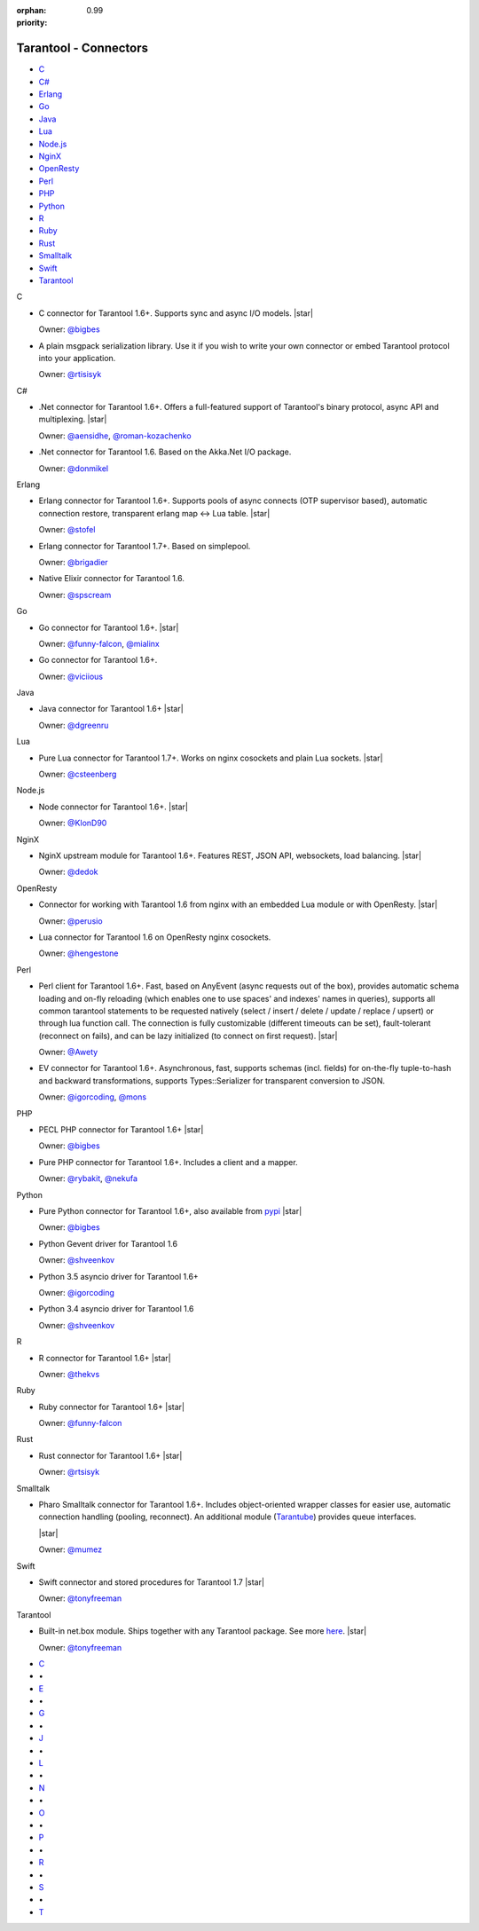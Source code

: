 :orphan:
:priority: 0.99

----------------------
Tarantool - Connectors
----------------------

.. container:: p-download p-connectors

    .. wp_section::
        :class: p-download-header

        .. container:: b-download-header

            .. container:: b-download-header-path

                :doc:`Downloads <download_17>` > :doc:`Connectors <connectors_17>`

            .. container:: b-download-header-versions

                Available versions:

                :currentversion:`1.7 (old stable)`   :doc:`1.9 (stable) <connectors>`   :doc:`2.0 (alpha) <connectors_20>`

    .. wp_section::
        :title: Connectors
        :class: p-connectors-page-header

        .. container:: p-connectors-page-header-description

            The recommended connector for each language is marked with a star |starimage|.

            Want your connector listed here? Please drop us a line at `support@tarantool.org <mailto:support@tarantool.org>`_.

    .. container:: p-connectors-page-body

        .. container:: p-connectors-page-menu b-download-menu

            * `C <#c-language>`_
            * `C#`_
            * Erlang_
            * Go_
            * Java_
            * Lua_
            * `Node.js`_
            * NginX_
            * OpenResty_
            * Perl_
            * PHP_
            * Python_
            * `R <#r-language>`_
            * Ruby_
            * Rust_
            * Smalltalk_
            * Swift_
            * Tarantool_

        .. container:: p-connectors-page-content

            .. _C language:
            .. container:: b-connector

                C

                -   C connector for Tarantool 1.6+. Supports sync and async I/O models.
                    |star|

                    .. wp_button::
                        :class: b-connector-source-link
                        :link: https://github.com/tarantool/tarantool-c
                        :title:
                        :icon: github-icon

                    .. container:: b-connector-owner

                        Owner: `@bigbes <https://github.com/bigbes>`_

                -   A plain msgpack serialization library. Use it if you wish to write your own
                    connector or embed Tarantool protocol into your application.

                    .. wp_button::
                        :class: b-connector-source-link
                        :link: https://github.com/tarantool/msgpuck
                        :title:
                        :icon: github-icon

                    .. container:: b-connector-owner

                        Owner: `@rtisisyk <https://github.com/rtisisyk>`_

            .. _C#:
            .. container:: b-connector

                C#

                -   .Net connector for Tarantool 1.6+. Offers a full-featured support of Tarantool's binary protocol,
                    async API and multiplexing.
                    |star|

                    .. wp_button::
                        :class: b-connector-source-link
                        :link: https://github.com/progaudi/progaudi.tarantool
                        :title:
                        :icon: github-icon

                    .. container:: b-connector-owner

                        Owner: `@aensidhe <https://github.com/aensidhe>`_, `@roman-kozachenko <https://github.com/roman-kozachenko>`_

                -   .Net connector for Tarantool 1.6. Based on the Akka.Net I/O package.

                    .. wp_button::
                        :class: b-connector-source-link
                        :link: https://github.com/donmikel/tarantool-net
                        :title:
                        :icon: github-icon

                    .. container:: b-connector-owner

                        Owner: `@donmikel <https://github.com/donmikel>`_

            .. _Erlang:
            .. container:: b-connector

                Erlang

                -   Erlang connector for Tarantool 1.6+. Supports pools of async
                    connects (OTP supervisor based), automatic connection restore,
                    transparent erlang map <-> Lua table.
                    |star|

                    .. wp_button::
                        :class: b-connector-source-link
                        :link: https://github.com/stofel/taran
                        :title:
                        :icon: github-icon

                    .. container:: b-connector-owner

                        Owner: `@stofel <https://github.com/stofel>`_

                -   Erlang connector for Tarantool 1.7+. Based on simplepool.

                    .. wp_button::
                        :class: b-connector-source-link
                        :link: https://github.com/umatomba/tara
                        :title:
                        :icon: github-icon

                    .. container:: b-connector-owner

                        Owner: `@brigadier <https://github.com/brigadier>`_

                -   Native Elixir connector for Tarantool 1.6.

                    .. wp_button::
                        :class: b-connector-source-link
                        :link: https://github.com/progress-engine/tarantool.ex
                        :title:
                        :icon: github-icon

                    .. container:: b-connector-owner

                        Owner: `@spscream <https://github.com/spscream>`_

            .. _Go:
            .. container:: b-connector

                Go

                -   Go connector for Tarantool 1.6+.
                    |star|

                    .. wp_button::
                        :class: b-connector-source-link
                        :link: https://github.com/tarantool/go-tarantool
                        :title:
                        :icon: github-icon

                    .. container:: b-connector-owner

                        Owner: `@funny-falcon <https://github.com/funny-falcon>`_, `@mialinx <https://github.com/mialinx>`_

                -   Go connector for Tarantool 1.6+.

                    .. wp_button::
                        :class: b-connector-source-link
                        :link: https://github.com/viciious/go-tarantool
                        :title:
                        :icon: github-icon

                    .. container:: b-connector-owner

                        Owner: `@viciious <https://github.com/viciious>`_

            .. _Java:
            .. container:: b-connector

                Java

                -   Java connector for Tarantool 1.6+
                    |star|

                    .. wp_button::
                        :class: b-connector-source-link
                        :link: https://github.com/tarantool/tarantool-java
                        :title:
                        :icon: github-icon

                    .. container:: b-connector-owner

                        Owner: `@dgreenru <https://github.com/dgreenru>`_

            .. _Lua:
            .. container:: b-connector

                Lua

                -   Pure Lua connector for Tarantool 1.7+. Works on nginx cosockets and plain Lua sockets.
                    |star|

                    .. wp_button::
                        :class: b-connector-source-link
                        :link: https://github.com/tarantool/tarantool-lua
                        :title:
                        :icon: github-icon

                    .. container:: b-connector-owner

                        Owner: `@csteenberg <https://github.com/csteenberg>`_

            .. _Node.js:
            .. container:: b-connector

                Node.js

                -   Node connector for Tarantool 1.6+.
                    |star|

                    .. wp_button::
                        :class: b-connector-source-link
                        :link: https://github.com/tarantool/tarantool-node
                        :title:
                        :icon: github-icon

                    .. container:: b-connector-owner

                        Owner: `@KlonD90 <https://github.com/KlonD90>`_

            .. _NginX:
            .. container:: b-connector

                NginX

                -   NginX upstream module for Tarantool 1.6+. Features REST, JSON API, websockets, load balancing.
                    |star|

                    .. wp_button::
                        :class: b-connector-source-link
                        :link: https://github.com/tarantool/nginx_upstream_module
                        :title:
                        :icon: github-icon

                    .. container:: b-connector-owner

                        Owner: `@dedok <https://github.com/dedok>`_

            .. _OpenResty:
            .. container:: b-connector

                OpenResty

                -   Connector for working with Tarantool 1.6 from nginx with an embedded Lua module or with OpenResty.
                    |star|

                    .. wp_button::
                        :class: b-connector-source-link
                        :link: https://github.com/perusio/lua-resty-tarantool
                        :title:
                        :icon: github-icon

                    .. container:: b-connector-owner

                        Owner: `@perusio <https://github.com/perusio>`_

                -   Lua connector for Tarantool 1.6 on OpenResty nginx cosockets.

                    .. wp_button::
                        :class: b-connector-source-link
                        :link: https://github.com/ziontab/lua-nginx-tarantool
                        :title:
                        :icon: github-icon

                    .. container:: b-connector-owner

                        Owner: `@hengestone <https://github.com/hengestone>`_

            .. _Perl:
            .. container:: b-connector

                Perl

                -   Perl client for Tarantool 1.6+. Fast, based on AnyEvent (async requests
                    out of the box), provides automatic schema loading and on-fly reloading
                    (which enables one to use spaces' and indexes' names in queries),
                    supports all common tarantool statements to be requested natively
                    (select / insert / delete / update / replace / upsert) or through lua function call.
                    The connection is fully customizable (different timeouts can be set),
                    fault-tolerant (reconnect on fails), and can be lazy initialized (to connect
                    on first request).
                    |star|

                    .. wp_button::
                        :class: b-connector-source-link
                        :link: https://github.com/tarantool/tarantool-perl
                        :title:
                        :icon: github-icon

                    .. container:: b-connector-owner

                        Owner: `@Awety <https://github.com/Awety>`_

                -   EV connector for Tarantool 1.6+. Asynchronous, fast, supports schemas
                    (incl. fields) for on-the-fly tuple-to-hash and backward transformations,
                    supports Types::Serializer for transparent conversion to JSON.

                    .. wp_button::
                        :class: b-connector-source-link
                        :link: https://github.com/igorcoding/EV-Tarantool16
                        :title:
                        :icon: github-icon

                    .. container:: b-connector-owner

                        Owner: `@igorcoding <https://github.com/igorcoding>`_, `@mons <https://github.com/mons>`_

            .. _PHP:
            .. container:: b-connector

                PHP

                -   PECL PHP connector for Tarantool 1.6+
                    |star|

                    .. wp_button::
                        :class: b-connector-source-link
                        :link: https://github.com/tarantool/tarantool-php
                        :title:
                        :icon: github-icon

                    .. container:: b-connector-owner

                        Owner: `@bigbes <https://github.com/bigbes>`_

                -   Pure PHP connector for Tarantool 1.6+. Includes a client and a mapper.

                    .. wp_button::
                        :class: b-connector-source-link
                        :link: https://github.com/tarantool-php
                        :title:
                        :icon: github-icon

                    .. container:: b-connector-owner

                        Owner: `@rybakit <https://github.com/rybakit>`_, `@nekufa <https://github.com/nekufa>`_

            .. _Python:
            .. container:: b-connector

                Python

                -   Pure Python connector for Tarantool 1.6+, also available from
                    `pypi <http://pypi.python.org/pypi/tarantool>`_
                    |star|

                    .. wp_button::
                        :class: b-connector-source-link
                        :link: https://github.com/tarantool/tarantool-python
                        :title:
                        :icon: github-icon

                    .. container:: b-connector-owner

                        Owner: `@bigbes <https://github.com/bigbes>`_

                -   Python Gevent driver for Tarantool 1.6

                    .. wp_button::
                        :class: b-connector-source-link
                        :link: https://github.com/shveenkov/gtarantool
                        :title:
                        :icon: github-icon

                    .. container:: b-connector-owner

                        Owner: `@shveenkov <https://github.com/shveenkov>`_

                -   Python 3.5 asyncio driver for Tarantool 1.6+

                    .. wp_button::
                        :class: b-connector-source-link
                        :link: https://github.com/igorcoding/asynctnt
                        :title:
                        :icon: github-icon

                    .. container:: b-connector-owner

                        Owner: `@igorcoding <https://github.com/igorcoding>`_

                -   Python 3.4 asyncio driver for Tarantool 1.6

                    .. wp_button::
                        :class: b-connector-source-link
                        :link: https://github.com/shveenkov/aiotarantool
                        :title:
                        :icon: github-icon

                    .. container:: b-connector-owner

                        Owner: `@shveenkov <https://github.com/shveenkov>`_

            .. _R language:
            .. container:: b-connector

                R

                -   R connector for Tarantool 1.6+
                    |star|

                    .. wp_button::
                        :class: b-connector-source-link
                        :link: https://github.com/thekvs/tarantoolr
                        :title:
                        :icon: github-icon

                    .. container:: b-connector-owner

                        Owner: `@thekvs <https://github.com/thekvs>`_

            .. _Ruby:
            .. container:: b-connector

                Ruby

                -   Ruby connector for Tarantool 1.6+
                    |star|

                    .. wp_button::
                        :class: b-connector-source-link
                        :link: https://github.com/tarantool/tarantool-ruby
                        :title:
                        :icon: github-icon

                    .. container:: b-connector-owner

                        Owner: `@funny-falcon <https://github.com/funny-falcon>`_

            .. _Rust:
            .. container:: b-connector

                Rust

                -   Rust connector for Tarantool 1.6+
                    |star|

                    .. wp_button::
                        :class: b-connector-source-link
                        :link: https://github.com/rtsisyk/tarantool-rust
                        :title:
                        :icon: github-icon

                    .. container:: b-connector-owner

                        Owner: `@rtsisyk <https://github.com/rtsisyk>`_

            .. _Smalltalk:
            .. container:: b-connector

                Smalltalk

                -   Pharo Smalltalk connector for Tarantool 1.6+. Includes object-oriented
                    wrapper classes for easier use, automatic connection handling (pooling,
                    reconnect). An additional module
                    (`Tarantube <http://smalltalkhub.com/#!/~MasashiUmezawa/Tarantube>`_)
                    provides queue interfaces.

                    |star|

                    .. wp_button::
                        :class: b-connector-source-link
                        :link: https://github.com/mumez/Tarantalk
                        :title:
                        :icon: github-icon

                    .. container:: b-connector-owner

                        Owner: `@mumez <https://github.com/mumez/>`_

            .. _Swift:
            .. container:: b-connector

                Swift

                -   Swift connector and stored procedures for Tarantool 1.7
                    |star|

                    .. wp_button::
                        :class: b-connector-source-link
                        :link: https://github.com/tris-foundation/tarantool
                        :title:
                        :icon: github-icon

                    .. container:: b-connector-owner

                        Owner: `@tonyfreeman <https://github.com/tonyfreeman>`_

            .. _Tarantool:
            .. container:: b-connector

                Tarantool

                -   Built-in net.box module. Ships together with any Tarantool
                    package. See more `here <https://tarantool.org/en/doc/1.7/reference/reference_lua/net_box.html>`_.
                    |star|

                    .. wp_button::
                        :class: b-connector-source-link
                        :link: https://github.com/tris-foundation/tarantool
                        :title:
                        :icon: github-icon

                    .. container:: b-connector-owner

                        Owner: `@tonyfreeman <https://github.com/tonyfreeman>`_

        .. container:: p-connectors-page-alphabetical-menu

            .. container:: b-alphabetical-menu

                * `C <#c-language>`_
                * |point|
                * `E <#erlang>`_
                * |point|
                * `G <#go>`_
                * |point|
                * `J <#java>`_
                * |point|
                * `L <#lua>`_
                * |point|
                * `N <#node-js>`_
                * |point|
                * `O <#openresty>`_
                * |point|
                * `P <#perl>`_
                * |point|
                * `R <#r-language>`_
                * |point|
                * `S <#smalltalk>`_
                * |point|
                * `T <#tarantool>`_

.. |starimage| image:: /images/star-icon.png
    :height: 18px

.. |point| unicode:: U+2022

.. |star| raw:: html

    <div class="b-connector-star-container"><i class="star-icon"></i></div>